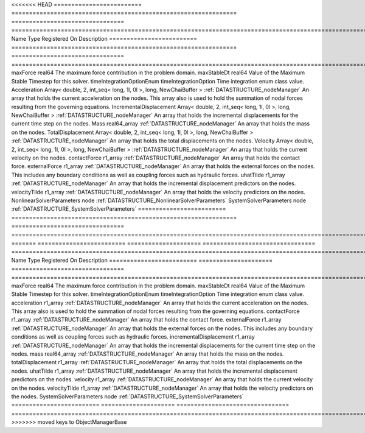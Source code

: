 

<<<<<<< HEAD
========================= ================================================================ ================================ ================================================================================================================================================================ 
Name                      Type                                                             Registered On                    Description                                                                                                                                                      
========================= ================================================================ ================================ ================================================================================================================================================================ 
maxForce                  real64                                                                                            The maximum force contribution in the problem domain.                                                                                                            
maxStableDt               real64                                                                                            Value of the Maximum Stable Timestep for this solver.                                                                                                            
timeIntegrationOptionEnum timeIntegrationOption                                                                             Time integration enum class value.                                                                                                                               
Acceleration              Array< double, 2, int_seq< long, 1l, 0l >, long, NewChaiBuffer > :ref:`DATASTRUCTURE_nodeManager` An array that holds the current acceleration on the nodes. This array also is used to hold the summation of nodal forces resulting from the governing equations. 
IncrementalDisplacement   Array< double, 2, int_seq< long, 1l, 0l >, long, NewChaiBuffer > :ref:`DATASTRUCTURE_nodeManager` An array that holds the incremental displacements for the current time step on the nodes.                                                                        
Mass                      real64_array                                                     :ref:`DATASTRUCTURE_nodeManager` An array that holds the mass on the nodes.                                                                                                                       
TotalDisplacement         Array< double, 2, int_seq< long, 1l, 0l >, long, NewChaiBuffer > :ref:`DATASTRUCTURE_nodeManager` An array that holds the total displacements on the nodes.                                                                                                        
Velocity                  Array< double, 2, int_seq< long, 1l, 0l >, long, NewChaiBuffer > :ref:`DATASTRUCTURE_nodeManager` An array that holds the current velocity on the nodes.                                                                                                           
contactForce              r1_array                                                         :ref:`DATASTRUCTURE_nodeManager` An array that holds the contact force.                                                                                                                           
externalForce             r1_array                                                         :ref:`DATASTRUCTURE_nodeManager` An array that holds the external forces on the nodes. This includes any boundary conditions as well as coupling forces such as hydraulic forces.                 
uhatTilde                 r1_array                                                         :ref:`DATASTRUCTURE_nodeManager` An array that holds the incremental displacement predictors on the nodes.                                                                                        
velocityTilde             r1_array                                                         :ref:`DATASTRUCTURE_nodeManager` An array that holds the velocity predictors on the nodes.                                                                                                        
NonlinearSolverParameters node                                                                                              :ref:`DATASTRUCTURE_NonlinearSolverParameters`                                                                                                                   
SystemSolverParameters    node                                                                                              :ref:`DATASTRUCTURE_SystemSolverParameters`                                                                                                                      
========================= ================================================================ ================================ ================================================================================================================================================================ 
=======
========================= ===================== ================================ ================================================================================================================================================================ 
Name                      Type                  Registered On                    Description                                                                                                                                                      
========================= ===================== ================================ ================================================================================================================================================================ 
maxForce                  real64                                                 The maximum force contribution in the problem domain.                                                                                                            
maxStableDt               real64                                                 Value of the Maximum Stable Timestep for this solver.                                                                                                            
timeIntegrationOptionEnum timeIntegrationOption                                  Time integration enum class value.                                                                                                                               
acceleration              r1_array              :ref:`DATASTRUCTURE_nodeManager` An array that holds the current acceleration on the nodes. This array also is used to hold the summation of nodal forces resulting from the governing equations. 
contactForce              r1_array              :ref:`DATASTRUCTURE_nodeManager` An array that holds the contact force.                                                                                                                           
externalForce             r1_array              :ref:`DATASTRUCTURE_nodeManager` An array that holds the external forces on the nodes. This includes any boundary conditions as well as coupling forces such as hydraulic forces.                 
incrementalDisplacement   r1_array              :ref:`DATASTRUCTURE_nodeManager` An array that holds the incremental displacements for the current time step on the nodes.                                                                        
mass                      real64_array          :ref:`DATASTRUCTURE_nodeManager` An array that holds the mass on the nodes.                                                                                                                       
totalDisplacement         r1_array              :ref:`DATASTRUCTURE_nodeManager` An array that holds the total displacements on the nodes.                                                                                                        
uhatTilde                 r1_array              :ref:`DATASTRUCTURE_nodeManager` An array that holds the incremental displacement predictors on the nodes.                                                                                        
velocity                  r1_array              :ref:`DATASTRUCTURE_nodeManager` An array that holds the current velocity on the nodes.                                                                                                           
velocityTilde             r1_array              :ref:`DATASTRUCTURE_nodeManager` An array that holds the velocity predictors on the nodes.                                                                                                        
SystemSolverParameters    node                                                   :ref:`DATASTRUCTURE_SystemSolverParameters`                                                                                                                      
========================= ===================== ================================ ================================================================================================================================================================ 
>>>>>>> moved keys to ObjectManagerBase


